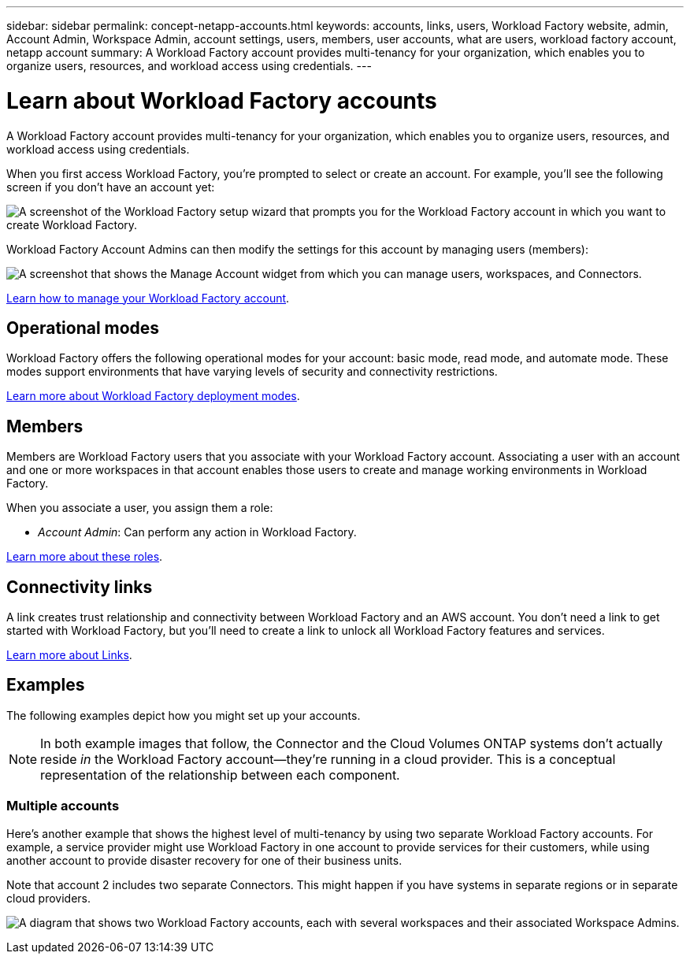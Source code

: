 ---
sidebar: sidebar
permalink: concept-netapp-accounts.html
keywords: accounts, links, users, Workload Factory website, admin, Account Admin, Workspace Admin, account settings, users, members, user accounts, what are users, workload factory account, netapp account
summary: A Workload Factory account provides multi-tenancy for your organization, which enables you to organize users, resources, and workload access using credentials.
---

= Learn about Workload Factory accounts
:icons: font
:imagesdir: ./media/

[.lead]
A Workload Factory account provides multi-tenancy for your organization, which enables you to organize users, resources, and workload access using credentials.

When you first access Workload Factory, you're prompted to select or create an account. For example, you'll see the following screen if you don't have an account yet:

image:screenshot-account-selection.png[A screenshot of the Workload Factory setup wizard that prompts you for the Workload Factory account in which you want to create Workload Factory.]

Workload Factory Account Admins can then modify the settings for this account by managing users (members):

image:screenshot-account-settings.png["A screenshot that shows the Manage Account widget from which you can manage users, workspaces, and Connectors."]

link:task-managing-netapp-accounts.html[Learn how to manage your Workload Factory account].

== Operational modes

Workload Factory offers the following operational modes for your account: basic mode, read mode, and automate mode. These modes support environments that have varying levels of security and connectivity restrictions.

link:concept-modes.html[Learn more about Workload Factory deployment modes].

== Members

Members are Workload Factory users that you associate with your Workload Factory account. Associating a user with an account and one or more workspaces in that account enables those users to create and manage working environments in Workload Factory.

When you associate a user, you assign them a role:

* _Account Admin_: Can perform any action in Workload Factory.

link:reference-user-roles.html[Learn more about these roles].

== Connectivity links

A link creates trust relationship and connectivity between Workload Factory and an AWS account. You don't need a link to get started with Workload Factory, but you'll need to create a link to unlock all Workload Factory features and services. 

link:concept-links.html[Learn more about Links].

== Examples

The following examples depict how you might set up your accounts.

NOTE: In both example images that follow, the Connector and the Cloud Volumes ONTAP systems don't actually reside _in_ the Workload Factory account--they're running in a cloud provider. This is a conceptual representation of the relationship between each component.

=== Multiple accounts

Here's another example that shows the highest level of multi-tenancy by using two separate Workload Factory accounts. For example, a service provider might use Workload Factory in one account to provide services for their customers, while using another account to provide disaster recovery for one of their business units.

Note that account 2 includes two separate Connectors. This might happen if you have systems in separate regions or in separate cloud providers.

image:diagram_cloud_central_accounts_two.png["A diagram that shows two Workload Factory accounts, each with several workspaces and their associated Workspace Admins."]
